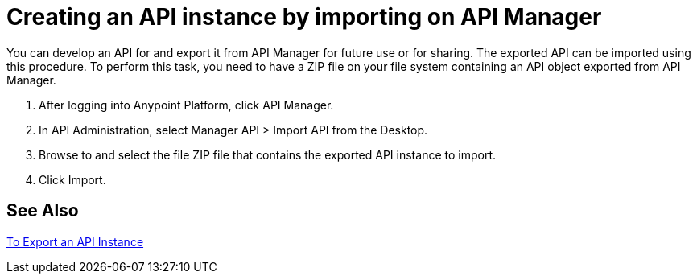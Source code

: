 = Creating an API instance by importing on API Manager

You can develop an API for and export it from API Manager for future use or for sharing. The exported API can be imported using this procedure. To perform this task, you need to have a ZIP file on your file system containing an API object exported from API Manager.

. After logging into Anypoint Platform, click API Manager.
. In API Administration, select Manager API > Import API from the Desktop.
. Browse to and select the file ZIP file that contains the exported API instance to import.
. Click Import.

== See Also

link:/api-manager/v/2.x/export-api-latest-task[To Export an API Instance]
